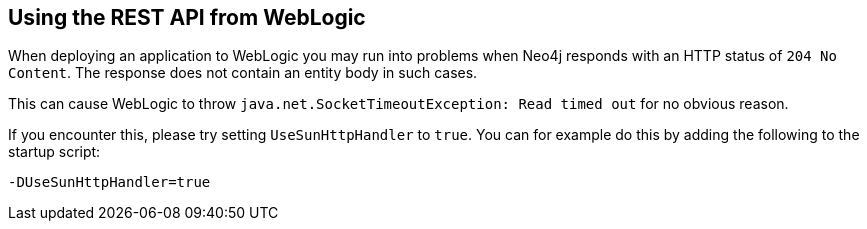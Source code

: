 [[rest-api-weblogic]]
== Using the REST API from WebLogic ==

When deploying an application to WebLogic you may run into problems when Neo4j responds with an HTTP status of `204 No Content`.
The response does not contain an entity body in such cases.

This can cause WebLogic to throw
`java.net.SocketTimeoutException: Read timed out`
for no obvious reason.

If you encounter this, please try setting `UseSunHttpHandler` to `true`.
You can for example do this by adding the following to the startup script:

[source,properties]
----
-DUseSunHttpHandler=true
----
